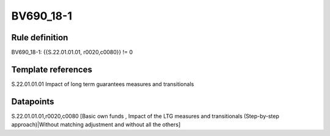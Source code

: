 ==========
BV690_18-1
==========

Rule definition
---------------

BV690_18-1: {{S.22.01.01.01, r0020,c0080}} != 0


Template references
-------------------

S.22.01.01.01 Impact of long term guarantees measures and transitionals


Datapoints
----------

S.22.01.01.01,r0020,c0080 [Basic own funds , Impact of the LTG measures and transitionals (Step-by-step approach)|Without matching adjustment and without all the others]



